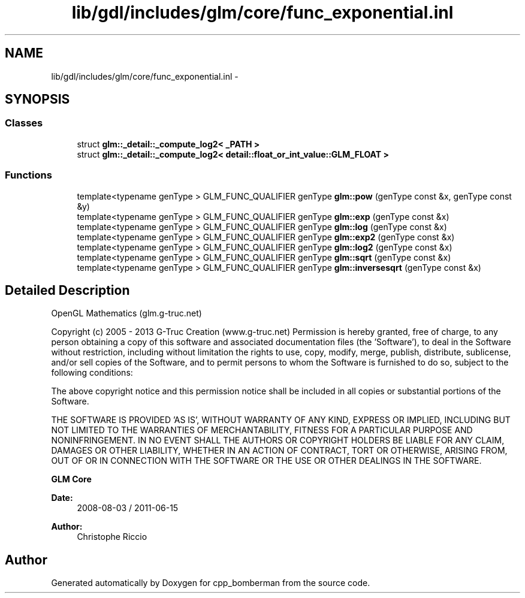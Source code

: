 .TH "lib/gdl/includes/glm/core/func_exponential.inl" 3 "Sun Jun 7 2015" "Version 0.42" "cpp_bomberman" \" -*- nroff -*-
.ad l
.nh
.SH NAME
lib/gdl/includes/glm/core/func_exponential.inl \- 
.SH SYNOPSIS
.br
.PP
.SS "Classes"

.in +1c
.ti -1c
.RI "struct \fBglm::_detail::_compute_log2< _PATH >\fP"
.br
.ti -1c
.RI "struct \fBglm::_detail::_compute_log2< detail::float_or_int_value::GLM_FLOAT >\fP"
.br
.in -1c
.SS "Functions"

.in +1c
.ti -1c
.RI "template<typename genType > GLM_FUNC_QUALIFIER genType \fBglm::pow\fP (genType const &x, genType const &y)"
.br
.ti -1c
.RI "template<typename genType > GLM_FUNC_QUALIFIER genType \fBglm::exp\fP (genType const &x)"
.br
.ti -1c
.RI "template<typename genType > GLM_FUNC_QUALIFIER genType \fBglm::log\fP (genType const &x)"
.br
.ti -1c
.RI "template<typename genType > GLM_FUNC_QUALIFIER genType \fBglm::exp2\fP (genType const &x)"
.br
.ti -1c
.RI "template<typename genType > GLM_FUNC_QUALIFIER genType \fBglm::log2\fP (genType const &x)"
.br
.ti -1c
.RI "template<typename genType > GLM_FUNC_QUALIFIER genType \fBglm::sqrt\fP (genType const &x)"
.br
.ti -1c
.RI "template<typename genType > GLM_FUNC_QUALIFIER genType \fBglm::inversesqrt\fP (genType const &x)"
.br
.in -1c
.SH "Detailed Description"
.PP 
OpenGL Mathematics (glm\&.g-truc\&.net)
.PP
Copyright (c) 2005 - 2013 G-Truc Creation (www\&.g-truc\&.net) Permission is hereby granted, free of charge, to any person obtaining a copy of this software and associated documentation files (the 'Software'), to deal in the Software without restriction, including without limitation the rights to use, copy, modify, merge, publish, distribute, sublicense, and/or sell copies of the Software, and to permit persons to whom the Software is furnished to do so, subject to the following conditions:
.PP
The above copyright notice and this permission notice shall be included in all copies or substantial portions of the Software\&.
.PP
THE SOFTWARE IS PROVIDED 'AS IS', WITHOUT WARRANTY OF ANY KIND, EXPRESS OR IMPLIED, INCLUDING BUT NOT LIMITED TO THE WARRANTIES OF MERCHANTABILITY, FITNESS FOR A PARTICULAR PURPOSE AND NONINFRINGEMENT\&. IN NO EVENT SHALL THE AUTHORS OR COPYRIGHT HOLDERS BE LIABLE FOR ANY CLAIM, DAMAGES OR OTHER LIABILITY, WHETHER IN AN ACTION OF CONTRACT, TORT OR OTHERWISE, ARISING FROM, OUT OF OR IN CONNECTION WITH THE SOFTWARE OR THE USE OR OTHER DEALINGS IN THE SOFTWARE\&.
.PP
\fBGLM Core\fP
.PP
\fBDate:\fP
.RS 4
2008-08-03 / 2011-06-15 
.RE
.PP
\fBAuthor:\fP
.RS 4
Christophe Riccio 
.RE
.PP

.SH "Author"
.PP 
Generated automatically by Doxygen for cpp_bomberman from the source code\&.
